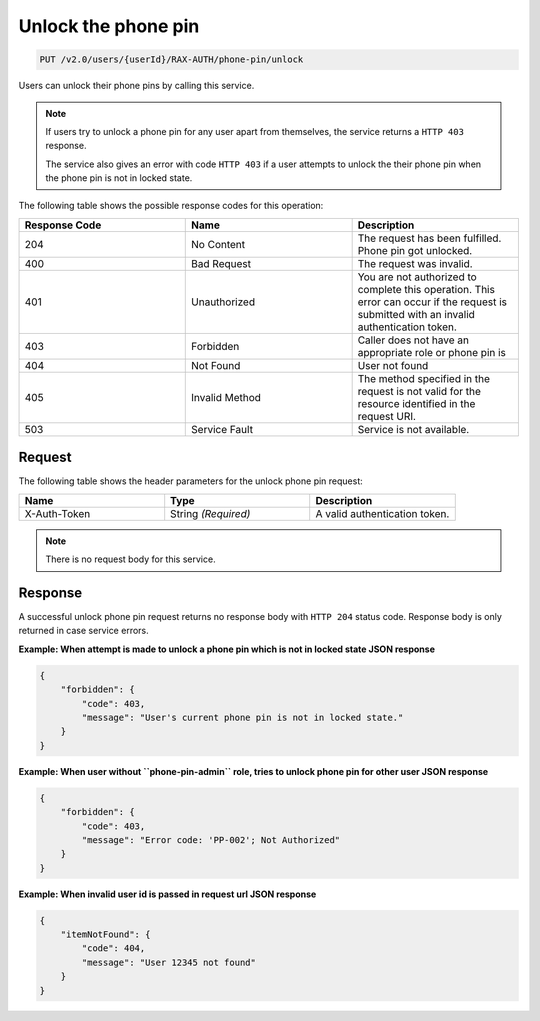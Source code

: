 .. _unlock-phone-pin:

Unlock the phone pin
~~~~~~~~~~~~~~~~~~~~

.. code::

   PUT /v2.0/users/{userId}/RAX-AUTH/phone-pin/unlock

Users can unlock their phone pins by calling this service.


..  note::

    If users try to unlock a phone pin for any user apart from themselves,
    the service returns a ``HTTP 403`` response.

    The service also gives an error with code ``HTTP 403`` if a user attempts to
    unlock the their phone pin when the phone pin is not in locked state.


The following table shows the possible response codes for this operation:

.. csv-table::
  :header: Response Code, Name, Description
  :widths: 2, 2, 2

  204, No Content, "The request has been fulfilled. Phone pin got unlocked."
  400, Bad Request, "The request was invalid."
  401, Unauthorized, "You are not authorized to complete this operation.
  This error can occur if the request is submitted with an invalid
  authentication token."
  403, Forbidden, "Caller does not have an appropriate role or phone pin is"
  404, Not Found, "User not found"
  405, Invalid Method, "The method specified in the request is not valid for
  the resource identified in the request URI."
  503, Service Fault, "Service is not available."

Request
-------

The following table shows the header parameters for the unlock phone pin
request:

.. csv-table::
  :header: Name, Type, Description
  :widths: 2, 2, 2

  X-Auth-Token, String *(Required)*, A valid authentication token.

.. note::

    There is no request body for this service.

Response
--------

A successful unlock phone pin request returns no response body with
``HTTP 204`` status code. Response body is only returned in case
service errors.

**Example: When attempt is made to unlock a phone pin which is
not in locked state JSON response**

.. code::

    {
        "forbidden": {
            "code": 403,
            "message": "User's current phone pin is not in locked state."
        }
    }

**Example: When user without ``phone-pin-admin`` role, tries to
unlock phone pin for other user JSON response**

.. code::

    {
        "forbidden": {
            "code": 403,
            "message": "Error code: 'PP-002'; Not Authorized"
        }
    }

**Example: When invalid user id is passed in request url JSON response**

.. code::

    {
        "itemNotFound": {
            "code": 404,
            "message": "User 12345 not found"
        }
    }
